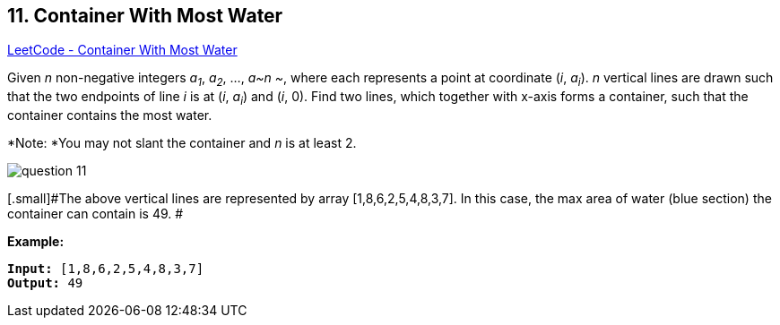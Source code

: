 == 11. Container With Most Water

https://leetcode.com/problems/container-with-most-water/[LeetCode - Container With Most Water]

Given _n_ non-negative integers _a~1~_, _a~2~_, ..., _a~n ~_, where each represents a point at coordinate (_i_, _a~i~_). _n_ vertical lines are drawn such that the two endpoints of line _i_ is at (_i_, _a~i~_) and (_i_, 0). Find two lines, which together with x-axis forms a container, such that the container contains the most water.

*Note: *You may not slant the container and _n_ is at least 2.

 

image::https://s3-lc-upload.s3.amazonaws.com/uploads/2018/07/17/question_11.jpg[]

[.small]#The above vertical lines are represented by array [1,8,6,2,5,4,8,3,7]. In this case, the max area of water (blue section) the container can contain is 49. #

 

*Example:*

[subs="verbatim,quotes,macros"]
----
*Input:* [1,8,6,2,5,4,8,3,7]
*Output:* 49
----
